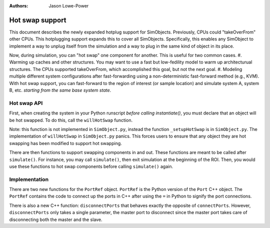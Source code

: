 :Authors: Jason Lowe-Power

Hot swap support
================

This document describes the newly expanded hotplug support for SimObjects.
Previously, CPUs could "takeOverFrom" other CPUs.
This hotplugging support expands this to cover all SimObjects.
Specifically, this enables any SimObject to implement a way to unplug itself from the simulation and a way to plug in the same kind of object in its place.

Now, during simulation, you can "hot swap" one component for another.
This is useful for two common cases.
#. Warming up caches and other structures.
You may want to use a fast but low-fedility model to warm up architecturual structures.
The CPUs supported takeOverFrom, which accomplished this goal, but not the next goal.
#. Modeling multiple different system configurations after fast-forwarding using a non-deterministic fast-forward method (e.g., KVM).
With hot swap support, you can fast-forward to the region of interest (or sample location) and simulate system A, system B, etc. *starting from the same base system state*.

Hot swap API
------------

First, when creating the system in your Python runscript *before calling instantiate()*, you must declare that an object will be hot swapped.
To do this, call the ``willHotSwap`` function.

.. function:: willHotSwap(self, other)

    This function says "other will be hot swapped for this object (self)."
    This function sets other to be "unplugged" and if this object has any port references this function sets up the ports of other to be connected to the same ports as this object is connected to.
    Any SimObject must override this function in the SimObject description file to support hot swapping and they must call SimObject._setupHotSwap() where the work actually occurs.
    However, if you override this function you *must* call the super class function in the overridden function.

Note: this function is not implemented in ``SimObject.py``, instead the function ``_setupHotSwap`` is in ``SimObject.py``.
The implementation of ``willHotSwap`` in ``SimObject.py`` panics.
This forces users to ensure that any object they are hot swapping has been modified to support hot swapping.

There are then functions to support swapping components in and out.
These functions are meant to be called after ``simulate()``.
For instance, you may call ``simulate()``, then exit simulation at the beginning of the ROI.
Then, you would use these functions to hot swap components before calling ``simulate()`` again.

.. function:: unplugged()

    Returns true if this object is currently unplugged.

.. function:: unplug()

    Unplug this component.
    This will disconnect all of the ports *in C++*.
    The Python port bindings are unchanged.
    You can override this function in the SimObject desciption file.

.. function:: plugIn()

    Plug this component into the system to use it as the timing model.
    This connects all of the port references *in C++* that have been established in Python.
    This function assumes that this component was registered with :func:`willHotSwap` previously.


Implementation
--------------

There are two new functions for the ``PortRef`` object.
``PortRef`` is the Python version of the ``Port`` C++ object.
The ``PortRef`` contains the code to connect up the ports in C++ after using the ``=`` in Python to signify the port connections.

.. function:: ccDisconnect()

    This function is similar to ``ccConnect`` except it disconnects instead of connecting the ports.
    Imporantly, like ``ccConnect``, the master port is the only port that operates on the connection.
    However, unlike ``ccConnect``, this function must handle the case when the ``PortRef`` is a slave port.
    This is required since only one SimObject in the master/slave pair will call ``ccDisconnect``.
    If the ``PortRef`` is a slave, this function grabs its peer to disconnect.

.. function:: hotplugConnect()

    This function behaves like ``ccConnect``, but is used when hot plugging a component.
    We cannot simple use ``ccConnect`` because it only operates with master ports and the object we are swapping in may have both master and slave ports.
    Therefore, in this function, we grab both the master and slave port in the ``PortRef`` relationship before calling the C++ function ``connectPorts``

There is also a new C++ function: ``disconnectPorts`` that behaves exactly the opposite of ``connectPorts``.
However, ``disconnectPorts`` only takes a single parameter, the master port to disconnect since the master port takes care of disconnecting both the master and the slave.
